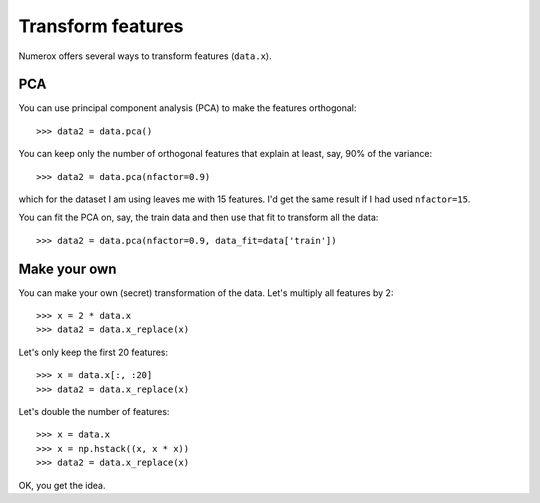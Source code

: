 Transform features
==================

Numerox offers several ways to transform features (``data.x``).

PCA
---

You can use principal component analysis (PCA) to make the features
orthogonal::

    >>> data2 = data.pca()

You can keep only the number of orthogonal features that explain at least,
say, 90% of the variance::

    >>> data2 = data.pca(nfactor=0.9)

which for the dataset I am using leaves me with 15 features. I'd get the
same result if I had used ``nfactor=15``.

You can fit the PCA on, say, the train data and then use that fit to transform
all the data::

    >>> data2 = data.pca(nfactor=0.9, data_fit=data['train'])

Make your own
-------------

You can make your own (secret) transformation of the data. Let's multiply
all features by 2::

    >>> x = 2 * data.x
    >>> data2 = data.x_replace(x)

Let's only keep the first 20 features::

    >>> x = data.x[:, :20]
    >>> data2 = data.x_replace(x)

Let's double the number of features::

    >>> x = data.x
    >>> x = np.hstack((x, x * x))
    >>> data2 = data.x_replace(x)

OK, you get the idea.
